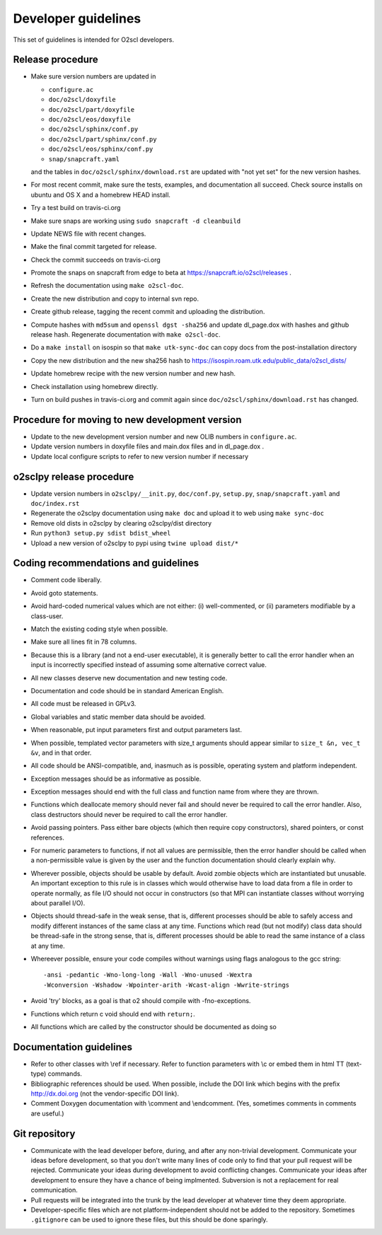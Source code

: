 Developer guidelines
====================
    
This set of guidelines is intended for O2scl developers.

Release procedure
-----------------

- Make sure version numbers are updated in

  * ``configure.ac``
  * ``doc/o2scl/doxyfile``
  * ``doc/o2scl/part/doxyfile``
  * ``doc/o2scl/eos/doxyfile``
  * ``doc/o2scl/sphinx/conf.py``
  * ``doc/o2scl/part/sphinx/conf.py``
  * ``doc/o2scl/eos/sphinx/conf.py``
  * ``snap/snapcraft.yaml``

  and the tables in ``doc/o2scl/sphinx/download.rst`` are updated with
  "not yet set" for the new version hashes.
- For most recent commit, make sure the tests, examples, and
  documentation all succeed. Check source installs on ubuntu and
  OS X and a homebrew HEAD install.
- Try a test build on travis-ci.org
- Make sure snaps are working using 
  ``sudo snapcraft -d cleanbuild``
- Update NEWS file with recent changes.
- Make the final commit targeted for release. 
- Check the commit succeeds on travis-ci.org
- Promote the snaps on snapcraft from edge to beta
  at https://snapcraft.io/o2scl/releases .
- Refresh the documentation using ``make o2scl-doc``.
- Create the new distribution and copy to internal svn repo.
- Create github release, tagging the recent commit and uploading
  the distribution.
- Compute hashes with ``md5sum`` and ``openssl dgst -sha256``
  and update dl_page.dox with hashes and github
  release hash. Regenerate documentation with ``make o2scl-doc``.
- Do a ``make install`` on isospin so that ``make utk-sync-doc``
  can copy docs from the post-installation directory
- Copy the new distribution and the new sha256 hash to 
  https://isospin.roam.utk.edu/public_data/o2scl_dists/
- Update homebrew recipe with the new version number and new hash.
- Check installation using homebrew directly.
- Turn on build pushes in travis-ci.org and commit again since
  ``doc/o2scl/sphinx/download.rst`` has changed. 

Procedure for moving to new development version
-----------------------------------------------

- Update to the new development version number and new OLIB numbers
  in ``configure.ac``.
- Update version numbers in doxyfile files and main.dox files
  and in dl_page.dox .
- Update local configure scripts to refer to new version number
  if necessary
    
o2sclpy release procedure
-------------------------

- Update version numbers in ``o2sclpy/__init.py``, 
  ``doc/conf.py``, ``setup.py``, ``snap/snapcraft.yaml`` and ``doc/index.rst``
- Regenerate the o2sclpy documentation using ``make doc``
  and upload it to web using ``make sync-doc``
- Remove old dists in o2sclpy by clearing o2sclpy/dist directory
- Run ``python3 setup.py sdist bdist_wheel``
- Upload a new version of o2sclpy to pypi using
  ``twine upload dist/*``

Coding recommendations and guidelines
-------------------------------------

- Comment code liberally. 
- Avoid goto statements.
- Avoid hard-coded numerical values which are not either:
  (i) well-commented, or (ii) parameters modifiable by a class-user.
- Match the existing coding style when possible.
- Make sure all lines fit in 78 columns.
- Because this is a library (and not a end-user executable),
  it is generally better to call the error handler when an input is 
  incorrectly specified instead of assuming some alternative
  correct value.
- All new classes deserve new documentation and new testing code.
- Documentation and code should be in standard American English.
- All code must be released in GPLv3.
- Global variables and static member data should be avoided.
- When reasonable, put input parameters first and output
  parameters last. 
- When possible, templated vector parameters with size_t arguments
  should appear similar to ``size_t &n, vec_t &v``, and in that 
  order.
- All code should be ANSI-compatible, and, inasmuch as is 
  possible, operating system and platform independent.
- Exception messages should be as informative as possible.
- Exception messages should end with the full class and function name
  from where they are thrown.
- Functions which deallocate memory should never fail and should
  never be required to call the error handler. Also, class
  destructors should never be required to call the error handler.
- Avoid passing pointers. Pass either bare objects (which then
  require copy constructors), shared pointers, or const references.
- For numeric parameters to functions, if not all values
  are permissible, then the error handler should be called
  when a non-permissible value is given by the user and the
  function documentation should clearly explain why.
- Wherever possible, objects should be usable by default.
  Avoid zombie objects which are instantiated but unusable.
  An important exception to this rule is in classes which would
  otherwise have to load data from a file in order to operate
  normally, as file I/O should not occur in constructors
  (so that MPI can instantiate classes without worrying 
  about parallel I/O).
- Objects should thread-safe in the weak sense, that is, 
  different processes should be able to safely access and modify
  different instances of the same class at any time. Functions 
  which read (but not modify) class data should be thread-safe
  in the strong sense, that is, different processes should be
  able to read the same instance of a class at any time.
- Whereever possible, ensure your code compiles without
  warnings using flags analogous to the gcc string::

    -ansi -pedantic -Wno-long-long -Wall -Wno-unused -Wextra 
    -Wconversion -Wshadow -Wpointer-arith -Wcast-align -Wwrite-strings

- Avoid 'try' blocks, as a goal is that \o2 should compile
  with -fno-exceptions.
- Functions which return \c void should end with ``return;``.
- All functions which are called by the constructor should be
  documented as doing so

Documentation guidelines
------------------------

- Refer to other classes with \\ref if necessary. Refer
  to function parameters with \\c or embed them in html
  TT (text-type) commands.
- Bibliographic references should be used. When possible,
  include the DOI link which begins with the prefix 
  http://dx.doi.org (not the vendor-specific DOI link). 
- Comment Doxygen documentation with \\comment and \\endcomment.
  (Yes, sometimes comments in comments are useful.)

Git repository
--------------

- Communicate with the lead developer before, during, and after
  any non-trivial development. Communicate your ideas before
  development, so that you don't write many lines of code only to
  find that your pull request will be rejected. Communicate your
  ideas during development to avoid conflicting changes. Communicate
  your ideas after development to ensure they have a chance of being
  implmented. Subversion is not a replacement for real
  communication.
- Pull requests will be integrated into the trunk by the lead
  developer at whatever time they deem appropriate.
- Developer-specific files which are not platform-independent
  should not be added to the repository. Sometimes
  ``.gitignore`` can be used to ignore these files, but this
  should be done sparingly.
    
